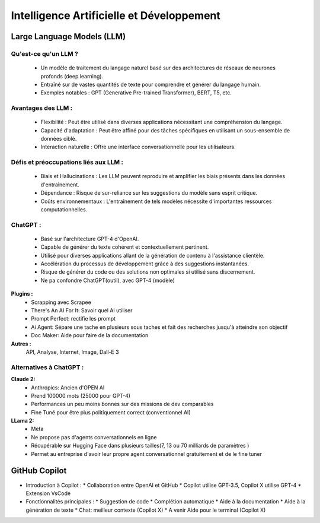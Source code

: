 ==========================================
Intelligence Artificielle et Développement
==========================================




Large Language Models (LLM)
------------------------------------------

Qu'est-ce qu'un LLM ?
~~~~~~~~~~~~~~~~~~~~~~~~~~~~~~~~~~~~~~~~~~~~~~~~~~~
  * Un modèle de traitement du langage naturel basé sur des architectures de réseaux de neurones profonds (deep learning).
  * Entraîné sur de vastes quantités de texte pour comprendre et générer du langage humain.
  * Exemples notables : GPT (Generative Pre-trained Transformer), BERT, T5, etc.

Avantages des LLM :
~~~~~~~~~~~~~~~~~~~~~~~~~~~~~~~~~~~~~~~~~~~~~~~~~~~
  * Flexibilité : Peut être utilisé dans diverses applications nécessitant une compréhension du langage.
  * Capacité d'adaptation : Peut être affiné pour des tâches spécifiques en utilisant un sous-ensemble de données ciblé.
  * Interaction naturelle : Offre une interface conversationnelle pour les utilisateurs.

Défis et préoccupations liés aux LLM :
~~~~~~~~~~~~~~~~~~~~~~~~~~~~~~~~~~~~~~~~~~~~~~~~~~~
  * Biais et Hallucinations : Les LLM peuvent reproduire et amplifier les biais présents dans les données d'entraînement.
  * Dépendance : Risque de sur-reliance sur les suggestions du modèle sans esprit critique.
  * Coûts environnementaux : L'entraînement de tels modèles nécessite d'importantes ressources computationnelles.

ChatGPT :
~~~~~~~~~~~~~~~~~~~~~~~~~~~~~~~~~~~~~~~~~~~~~~~~~~~
  * Basé sur l'architecture GPT-4 d'OpenAI.
  * Capable de générer du texte cohérent et contextuellement pertinent.
  * Utilisé pour diverses applications allant de la génération de contenu à l'assistance clientèle.
  * Accélération du processus de développement grâce à des suggestions instantanées.
  * Risque de générer du code ou des solutions non optimales si utilisé sans discernement.
  * Ne pa confondre ChatGPT(outil), avec GPT-4 (modèle)


**Plugins :**
  * Scrapping avec Scrapee
  * There's An AI For It: Savoir quel Ai utiliser
  * Prompt Perfect: rectifie les prompt
  * Ai Agent: Sépare une tache en plusieurs sous taches et fait des recherches jusqu'à atteindre son objectif
  * Doc Maker: Aide pour faire de la documentation

**Autres :**
  API, Analyse, Internet, Image, Dall-E 3

Alternatives à ChatGPT :
~~~~~~~~~~~~~~~~~~~~~~~~
**Claude 2:**
  * Anthropics: Ancien d'OPEN AI
  * Prend 100000 mots (25000 pour GPT-4)
  * Performances un peu moins bonnes sur des missions de dev comparables
  * Fine Tuné pour être plus politiquement correct (conventionnel AI)

**LLama 2:**
  * Meta
  * Ne propose pas d'agents conversationnels en ligne
  * Récupérable sur Hugging Face dans plusieurs tailles(7, 13 ou 70 milliards de paramètres )
  * Permet au entreprise d'avoir leur propre agent conversationnel gratuitement et de le fine tuner



GitHub Copilot
--------------
- Introduction à Copilot :
  * Collaboration entre OpenAI et GitHub
  * Copilot utilise GPT-3.5, Copilot X utilise GPT-4
  * Extension VsCode
  
- Fonctionnalités principales :
  * Suggestion de code
  * Complétion automatique
  * Aide à la documentation
  * Aide à la génération de texte
  * Chat: meilleur contexte  (Copilot X)
  * A venir Aide pour le terminal (Copilot X)



